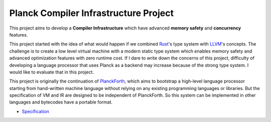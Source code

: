 Planck Compiler Infrastructure Project
======================================

This project aims to develop a **Compiler Infrastructure** which have advanced
**memory safety** and **concurrency** features.

This project started with the idea of what would happen if we combined
`Rust <https://www.rust-lang.org/>`_'s type system with `LLVM <https://llvm.org>`_'s concepts.
The challenge is to create a low level virtual machine with a modern static type system
which enables memory safety and advanced optimization features with zero runtime cost.
If I dare to write down the concerns of this project, difficulty of developing a language processor
that uses Planck as a backend may increase because of the strong type system.
I would like to evaluate that in this project.

This project is originally the continuation of `PlanckForth <https://github.com/nineties/planckforth>`_,
which aims to bootstrap a high-level language processor starting from hand-written machine language
without relying on any existing programming languages or libraries.
But the specification of VM and IR are designed to be independent of PlanckForth.
So this system can be implemented in other languages and bytecodes have a portable format.

- `Specification <spec/index.rst>`_
